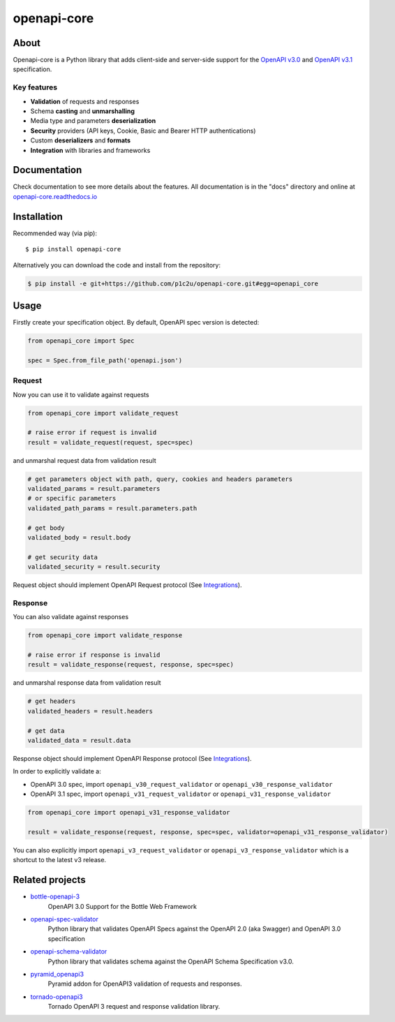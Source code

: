 ************
openapi-core
************

.. image:: https://img.shields.io/pypi/v/openapi-core.svg
     :target: https://pypi.python.org/pypi/openapi-core
.. image:: https://travis-ci.org/p1c2u/openapi-core.svg?branch=master
     :target: https://travis-ci.org/p1c2u/openapi-core
.. image:: https://img.shields.io/codecov/c/github/p1c2u/openapi-core/master.svg?style=flat
     :target: https://codecov.io/github/p1c2u/openapi-core?branch=master
.. image:: https://img.shields.io/pypi/pyversions/openapi-core.svg
     :target: https://pypi.python.org/pypi/openapi-core
.. image:: https://img.shields.io/pypi/format/openapi-core.svg
     :target: https://pypi.python.org/pypi/openapi-core
.. image:: https://img.shields.io/pypi/status/openapi-core.svg
     :target: https://pypi.python.org/pypi/openapi-core

About
#####

Openapi-core is a Python library that adds client-side and server-side support
for the `OpenAPI v3.0 <https://github.com/OAI/OpenAPI-Specification/blob/master/versions/3.0.3.md>`__
and `OpenAPI v3.1 <https://github.com/OAI/OpenAPI-Specification/blob/main/versions/3.1.0.md>`__ specification.

Key features
************

* **Validation** of requests and responses
* Schema **casting** and **unmarshalling**
* Media type and parameters **deserialization**
* **Security** providers (API keys, Cookie, Basic and Bearer HTTP authentications)
* Custom **deserializers** and **formats**
* **Integration** with libraries and frameworks


Documentation
#############

Check documentation to see more details about the features. All documentation is in the "docs" directory and online at `openapi-core.readthedocs.io <https://openapi-core.readthedocs.io>`__


Installation
############

Recommended way (via pip):

::

    $ pip install openapi-core

Alternatively you can download the code and install from the repository:

.. code-block:: bash

   $ pip install -e git+https://github.com/p1c2u/openapi-core.git#egg=openapi_core


Usage
#####

Firstly create your specification object. By default, OpenAPI spec version is detected:

.. code-block:: python

   from openapi_core import Spec

   spec = Spec.from_file_path('openapi.json')

Request
*******

Now you can use it to validate against requests

.. code-block:: python

   from openapi_core import validate_request

   # raise error if request is invalid
   result = validate_request(request, spec=spec)

and unmarshal request data from validation result

.. code-block:: python

   # get parameters object with path, query, cookies and headers parameters
   validated_params = result.parameters
   # or specific parameters
   validated_path_params = result.parameters.path

   # get body
   validated_body = result.body

   # get security data
   validated_security = result.security

Request object should implement OpenAPI Request protocol (See `Integrations <https://openapi-core.readthedocs.io/en/latest/integrations.html>`__).

Response
********

You can also validate against responses

.. code-block:: python

   from openapi_core import validate_response

   # raise error if response is invalid
   result = validate_response(request, response, spec=spec)

and unmarshal response data from validation result

.. code-block:: python

   # get headers
   validated_headers = result.headers

   # get data
   validated_data = result.data

Response object should implement OpenAPI Response protocol (See `Integrations <https://openapi-core.readthedocs.io/en/latest/integrations.html>`__).

In order to explicitly validate a:

* OpenAPI 3.0 spec, import ``openapi_v30_request_validator`` or ``openapi_v30_response_validator`` 
* OpenAPI 3.1 spec, import ``openapi_v31_request_validator`` or ``openapi_v31_response_validator`` 

.. code:: python

   from openapi_core import openapi_v31_response_validator

   result = validate_response(request, response, spec=spec, validator=openapi_v31_response_validator)

You can also explicitly import ``openapi_v3_request_validator`` or ``openapi_v3_response_validator``  which is a shortcut to the latest v3 release.

Related projects
################
* `bottle-openapi-3 <https://github.com/cope-systems/bottle-openapi-3>`__
   OpenAPI 3.0 Support for the Bottle Web Framework
* `openapi-spec-validator <https://github.com/p1c2u/openapi-spec-validator>`__
   Python library that validates OpenAPI Specs against the OpenAPI 2.0 (aka Swagger) and OpenAPI 3.0 specification
* `openapi-schema-validator <https://github.com/p1c2u/openapi-schema-validator>`__
   Python library that validates schema against the OpenAPI Schema Specification v3.0.
* `pyramid_openapi3 <https://github.com/niteoweb/pyramid_openapi3>`__
   Pyramid addon for OpenAPI3 validation of requests and responses.
* `tornado-openapi3 <https://github.com/correl/tornado-openapi3>`__
   Tornado OpenAPI 3 request and response validation library.
